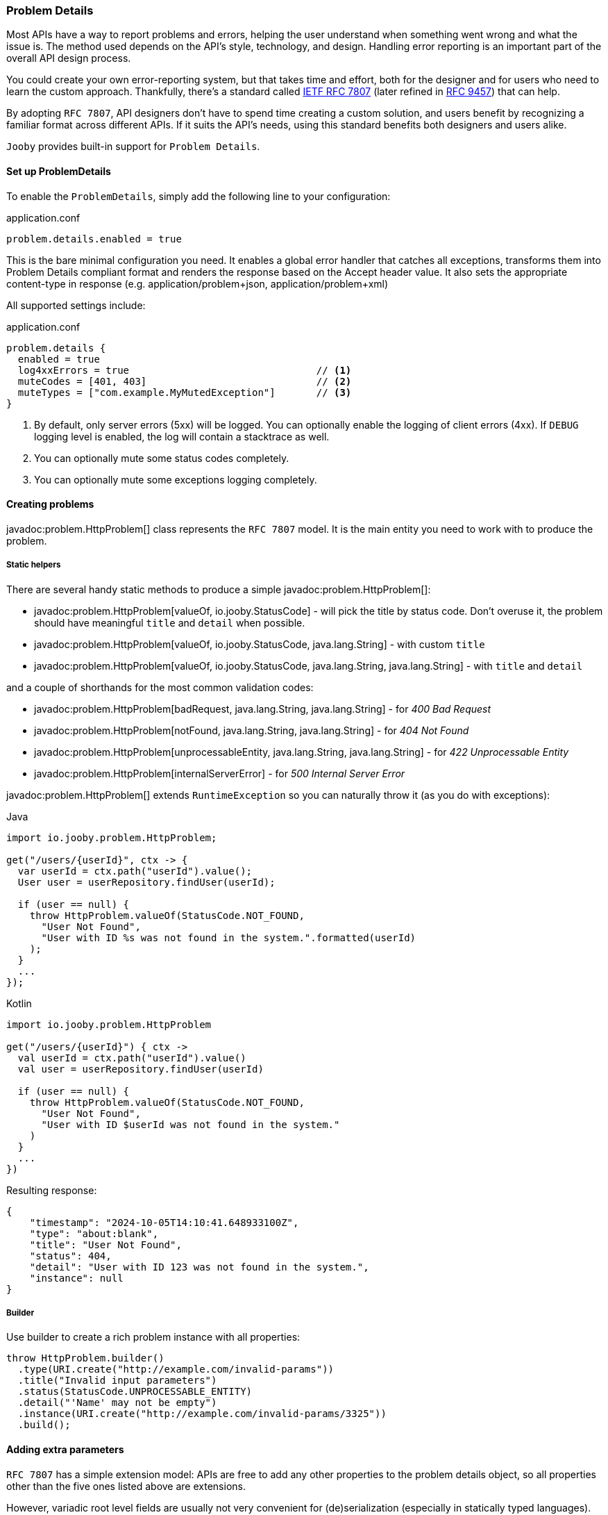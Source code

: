 === Problem Details

Most APIs have a way to report problems and errors, helping the user understand when something went wrong and what the issue is.
The method used depends on the API’s style, technology, and design.
Handling error reporting is an important part of the overall API design process.

You could create your own error-reporting system, but that takes time and effort, both for the designer and for users who need to learn the custom approach.
Thankfully, there’s a standard called https://www.rfc-editor.org/rfc/rfc7807[IETF RFC 7807] (later refined in https://www.rfc-editor.org/rfc/rfc9457[RFC 9457]) that can help.

By adopting `RFC 7807`, API designers don’t have to spend time creating a custom solution, and users benefit by recognizing a familiar format across different APIs.
If it suits the API’s needs, using this standard benefits both designers and users alike.

`Jooby` provides built-in support for `Problem Details`.

==== Set up ProblemDetails

To enable the `ProblemDetails`, simply add the following line to your configuration:

.application.conf
[source, properties]
----
problem.details.enabled = true
----

This is the bare minimal configuration you need.
It enables a global error handler that catches all exceptions, transforms them into Problem Details compliant format and renders the response based on the Accept header value. It also sets the appropriate content-type in response (e.g. application/problem+json, application/problem+xml)

All supported settings include:

.application.conf
[source, properties]
----
problem.details {
  enabled = true
  log4xxErrors = true                                // <1>
  muteCodes = [401, 403]                             // <2>
  muteTypes = ["com.example.MyMutedException"]       // <3>
}
----


<1> By default, only server errors (5xx) will be logged. You can optionally enable the logging of client errors (4xx). If `DEBUG` logging level is enabled, the log will contain a stacktrace as well.
<2> You can optionally mute some status codes completely.
<3> You can optionally mute some exceptions logging completely.


==== Creating problems

javadoc:problem.HttpProblem[] class represents the `RFC 7807` model. It is the main entity you need to work with to produce the problem.

===== Static helpers

There are several handy static methods to produce a simple javadoc:problem.HttpProblem[]:

- javadoc:problem.HttpProblem[valueOf, io.jooby.StatusCode] - will pick the title by status code.
Don't overuse it, the problem should have meaningful `title` and `detail` when possible.
- javadoc:problem.HttpProblem[valueOf, io.jooby.StatusCode, java.lang.String] - with custom `title`
- javadoc:problem.HttpProblem[valueOf, io.jooby.StatusCode, java.lang.String, java.lang.String] - with `title` and `detail`

and a couple of shorthands for the most common validation codes:

- javadoc:problem.HttpProblem[badRequest, java.lang.String, java.lang.String] - for _400 Bad Request_
- javadoc:problem.HttpProblem[notFound, java.lang.String, java.lang.String] - for _404 Not Found_
- javadoc:problem.HttpProblem[unprocessableEntity, java.lang.String, java.lang.String] - for _422 Unprocessable Entity_
- javadoc:problem.HttpProblem[internalServerError] - for _500 Internal Server Error_

javadoc:problem.HttpProblem[] extends `RuntimeException` so you can naturally throw it (as you do with exceptions):

.Java
[source,java,role="primary"]
----
import io.jooby.problem.HttpProblem;

get("/users/{userId}", ctx -> {
  var userId = ctx.path("userId").value();
  User user = userRepository.findUser(userId);

  if (user == null) {
    throw HttpProblem.valueOf(StatusCode.NOT_FOUND,
      "User Not Found",
      "User with ID %s was not found in the system.".formatted(userId)
    );
  }
  ...
});
----

.Kotlin
[source,kt,role="secondary"]
----
import io.jooby.problem.HttpProblem

get("/users/{userId}") { ctx ->
  val userId = ctx.path("userId").value()
  val user = userRepository.findUser(userId)

  if (user == null) {
    throw HttpProblem.valueOf(StatusCode.NOT_FOUND,
      "User Not Found",
      "User with ID $userId was not found in the system."
    )
  }
  ...
})
----

Resulting response:

[source,json]
----
{
    "timestamp": "2024-10-05T14:10:41.648933100Z",
    "type": "about:blank",
    "title": "User Not Found",
    "status": 404,
    "detail": "User with ID 123 was not found in the system.",
    "instance": null
}
----

===== Builder

Use builder to create a rich problem instance with all properties:

[source,java]
----
throw HttpProblem.builder()
  .type(URI.create("http://example.com/invalid-params"))
  .title("Invalid input parameters")
  .status(StatusCode.UNPROCESSABLE_ENTITY)
  .detail("'Name' may not be empty")
  .instance(URI.create("http://example.com/invalid-params/3325"))
  .build();
----

==== Adding extra parameters

`RFC 7807` has a simple extension model: APIs are free to add any other properties to the problem details object, so all properties other than the five ones listed above are extensions.

However, variadic root level fields are usually not very convenient for (de)serialization (especially in statically typed languages). That's why javadoc:problem.HttpProblem[] implementation grabs all extensions under a single root field `parameters`. You can add parameters using builder like this:

[source,java]
----
throw HttpProblem.builder()
  .title("Order not found")
  .status(StatusCode.NOT_FOUND)
  .detail("Order with ID $orderId could not be processed because it is missing or invalid.")
  .param("reason", "Order ID format incorrect or order does not exist.")
  .param("suggestion", "Please check the order ID and try again")
  .param("supportReference", "/support")
  .build();
----

Resulting response:

[source,json]
----
{
  "timestamp": "2024-10-06T07:34:06.643235500Z",
  "type": "about:blank",
  "title": "Order not found",
  "status": 404,
  "detail": "Order with ID $orderId could not be processed because it is missing or invalid.",
  "instance": null,
  "parameters": {
    "reason": "Order ID format incorrect or order does not exist.",
    "suggestion": "Please check the order ID and try again",
    "supportReference": "/support"
  }
}
----

==== Adding headers

Some `HTTP` codes (like `413` or `426`) require additional response headers, or it may be required by third-party system/integration. javadoc:problem.HttpProblem[] support additional headers in response:

[source,java]
----
throw HttpProblem.builder()
  .title("Invalid input parameters")
  .status(StatusCode.UNPROCESSABLE_ENTITY)
  .header("my-string-header", "string")
  .header("my-int-header", 100)
  .build();
----

==== Respond with errors details

`RFC 9457` finally described how errors should be delivered in HTTP APIs.
It is basically another extension `errors` on a root level. Adding errors is straight-forward using `error()` or `errors()` for bulk addition in builder:

[source,java]
----
throw HttpProblem.builder()
  ...
  .error(new HttpProblem.Error("First name cannot be blank", "/firstName"))
  .error(new HttpProblem.Error("Last name is required", "/lastName"))
  .build();
----

In response:
[source,json]
----
{
  ...
  "errors": [
    {
      "detail": "First name cannot be blank",
      "pointer": "/firstName"
    },
    {
      "detail": "Last name is required",
      "pointer": "/lastName"
    }
  ]
}
----

[TIP]
====
If you need to enrich errors with more information feel free to extend javadoc:problem.HttpProblem.Error[] and make your custom errors model.
====

==== Custom `Exception` to `HttpProblem`

Apparently, you may already have many custom `Exception` classes in the codebase, and you want to make them `Problem Details` compliant without complete re-write. You can achieve this by implementing javadoc:problem.HttpProblemMappable[] interface. It allows you to control how exceptions should be transformed into javadoc:problem.HttpProblem if default behaviour doesn't suite your needs:

[source,java]
----
import io.jooby.problem.HttpProblemMappable;

public class MyException implements HttpProblemMappable {
    
  public HttpProblem toHttpProblem() {
    return HttpProblem.builder()
      ...
      build();
  }
  
}
----

==== Custom Problems

Extending javadoc:problem.HttpProblem[] and utilizing builder functionality makes it really easy:

[source,java]
----
public class OutOfStockProblem extends HttpProblem {

  private static final URI TYPE = URI.create("https://example.org/out-of-stock");

  public OutOfStockProblem(final String product) {
    super(builder()
      .type(TYPE)
      .title("Out of Stock")
      .status(StatusCode.BAD_REQUEST)
      .detail(String.format("'%s' is no longer available", product))
      .param("suggestions", List.of("Coffee Grinder MX-17", "Coffee Grinder MX-25"))
    );
  }
}
----

==== Custom Exception Handlers

All the features described above should give you ability to rely solely on built-in global error handler. But, in case you still need custom exception handler for some reason, you still can do it:

[source,java]
----
{
    ...
    error(MyCustomException.class, (ctx, cause, code) -> {
      MyCustomException ex = (MyCustomException) cause;
      
      HttpProblem problem = ... ;                                      // <1>
      
      ctx.getRouter().getErrorHandler().apply(ctx, problem, code);     // <2>
    });
}
----

<1> Transform exception to `HttpProblem`
<2> Propagate the problem to `ProblemDetailsHandler`. It will handle the rest.

[IMPORTANT]
====
Do not attempt to render `HttpProblem` manually, it is strongly discouraged.
`HttpProblem` is derived from the `RuntimeException` to enable ease of `HttpProblem` throwing.
Thus, thrown `HttpProblem` will also contain a stacktrace, if you render `HttpProblem` as is -
it will be rendered together with stacktrace. It is  strongly advised not to expose the stacktrace to the client system. Propagate the problem to global error handler and let him take care of the rest. 
====
